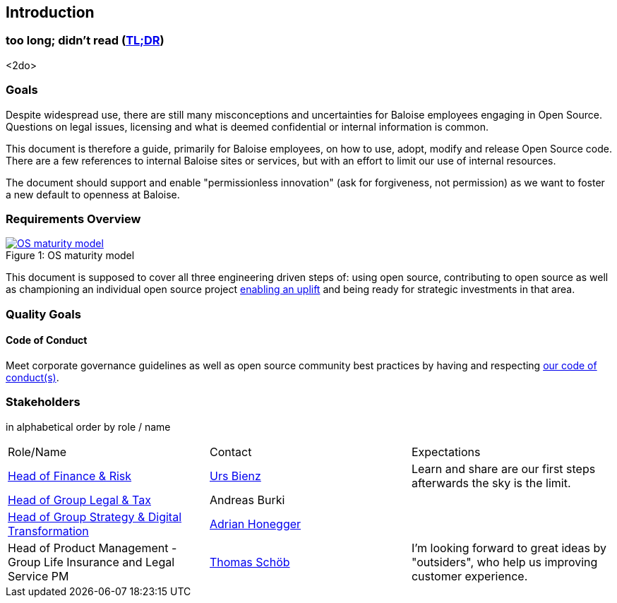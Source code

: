 
== Introduction

[[section-tldr]]
=== too long; didn't read (https://en.wikipedia.org/wiki/TL;DR[TL;DR])

<2do>

[[section-introduction-and-goals]]
=== Goals

Despite widespread use, there are still many misconceptions and uncertainties for Baloise employees engaging in Open Source. Questions on legal issues, licensing and what is deemed confidential or internal information is common.

This document is therefore a guide, primarily for Baloise employees, on how to use, adopt, modify and release Open Source code. There are a few references to internal Baloise sites or services, but with an effort to limit our use of internal resources.

The document should support and enable "permissionless innovation" (ask for forgiveness, not permission) as we want to foster a new default to openness at Baloise.

=== Requirements Overview
.OS maturity model
[#img-os-maturity-model]
[caption="Figure 1: ",link=https://blogs.eclipse.org/post/mike-milinkovich/maturity-models-open-source-adoption]
image::os-maturity-model.png[OS maturity model]

This document is supposed to cover all three engineering driven steps of: using open source, contributing to open source as well as championing an individual open source project https://baloise.github.io/open-source/docs/md/goals/uplift.html#legend[enabling an uplift] and being ready for strategic investments in that area.

=== Quality Goals

[[section-code-of-conduct]]
==== Code of Conduct

Meet corporate governance guidelines as well as open source community best practices by having and respecting https://baloise.github.io/open-source/docs/md/guides/governance.html#code-of-conduct[our code of conduct(s)].


=== Stakeholders

[options="header",cols="2,1,2"]
in alphabetical order by role / name

|===
| Role/Name | Contact | Expectations
| https://www.baloise.com/en/home/about-us/organisation.html#anchor-id-9e6b[Head of Finance & Risk] | https://github.com/UrsBienz[Urs Bienz] | Learn and share are our first steps afterwards the sky is the limit.
| https://www.baloise.com/en/home/about-us/organisation.html#anchor-id-9e6b[Head of Group Legal & Tax] | Andreas Burki |
| https://www.baloise.com/en/home/about-us/organisation.html#anchor-id-9e6b[Head of Group Strategy & Digital Transformation] | https://github.com/honeggera[Adrian Honegger] |
| Head of Product Management - Group Life Insurance and Legal Service PM | https://github.com/ThomasSchoeb[Thomas Schöb] | I'm looking forward to great ideas by "outsiders", who help us improving customer experience.
|===
